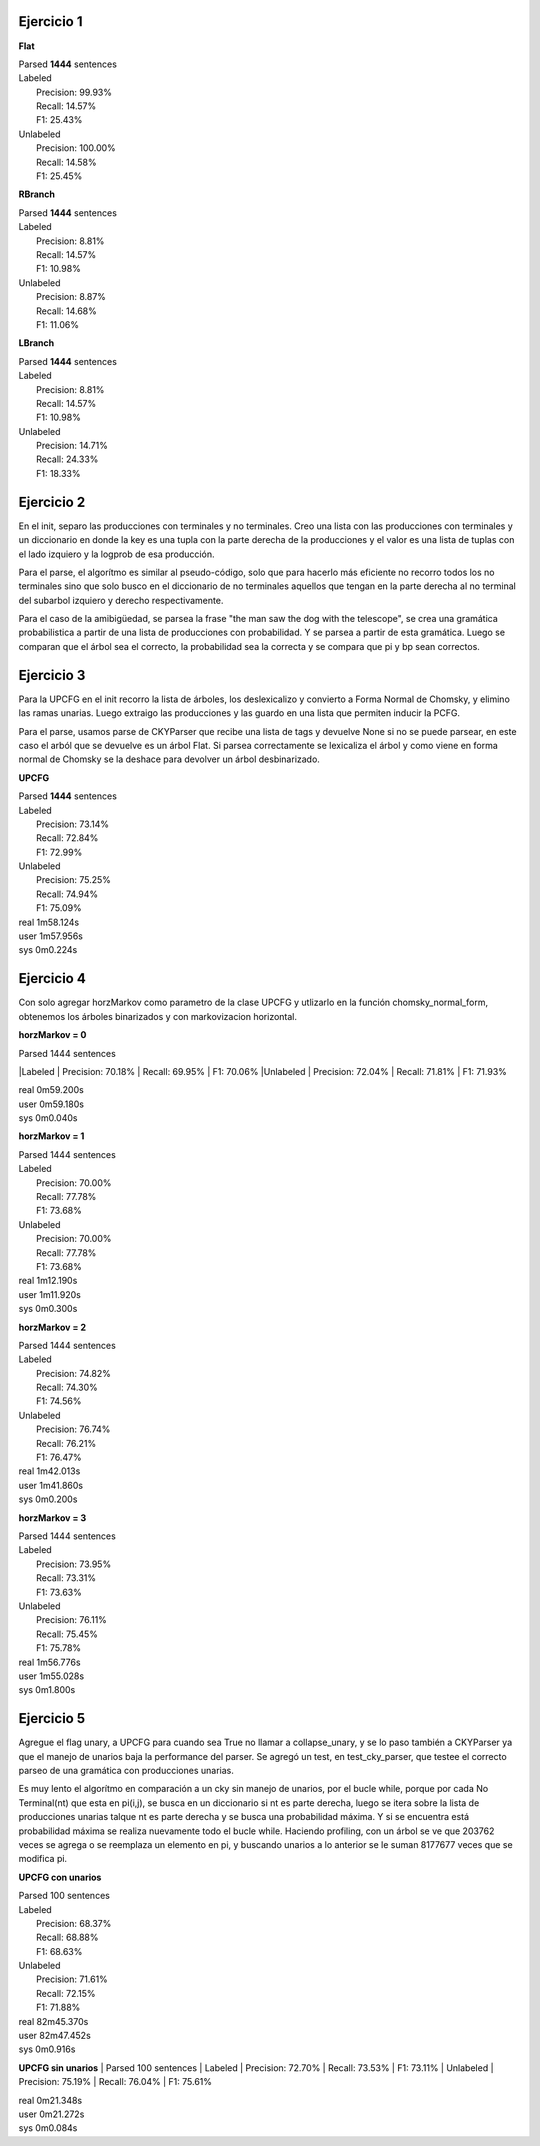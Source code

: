 Ejercicio 1
-----------

**Flat**

| Parsed **1444** sentences

| Labeled
|  Precision: 99.93%
|  Recall: 14.57%
|  F1: 25.43%
| Unlabeled
|  Precision: 100.00%
|  Recall: 14.58%
|  F1: 25.45%

**RBranch**

| Parsed **1444** sentences

| Labeled
|  Precision: 8.81%
|  Recall: 14.57%
|  F1: 10.98%
| Unlabeled
|  Precision: 8.87%
|  Recall: 14.68%
|  F1: 11.06%

**LBranch**

| Parsed **1444** sentences

| Labeled
|  Precision: 8.81%
|  Recall: 14.57%
|  F1: 10.98%
| Unlabeled
|  Precision: 14.71%
|  Recall: 24.33%
|  F1: 18.33%

Ejercicio 2
-----------
En el init, separo las producciones con terminales y no terminales.
Creo una lista con las producciones con terminales y un diccionario en donde
la key es una tupla con la parte derecha de la producciones y el valor es una
lista de tuplas con el lado izquiero y la logprob de esa producción.

Para el parse, el algorítmo es similar al pseudo-código, solo que para
hacerlo más eficiente no recorro todos los no terminales sino que solo busco
en el diccionario de no terminales aquellos que tengan en la parte derecha al
no terminal del subarbol izquiero y derecho respectivamente.

Para el caso de la amibigüedad, se parsea la frase "the man saw the dog with
the telescope", se crea una gramática probabilistica a partir de una lista de
producciones con probabilidad. Y se parsea a partir de esta gramática. Luego
se comparan que el árbol sea el correcto, la probabilidad sea la correcta
y se compara que pi y bp sean correctos.

Ejercicio 3
-----------
Para la UPCFG en el init recorro la lista de árboles, los deslexicalizo y
convierto a Forma Normal de Chomsky, y elimino las ramas unarias. Luego
extraigo las producciones y las guardo en una lista que permiten inducir la
PCFG.

Para el parse, usamos parse de CKYParser que recibe una lista de tags y devuelve
None si no se puede parsear, en este caso el arból que se devuelve es un árbol
Flat. Si parsea correctamente se lexicaliza el árbol y como viene en forma
normal de Chomsky se la deshace para devolver un árbol desbinarizado.

**UPCFG**

| Parsed **1444** sentences

| Labeled
|   Precision: 73.14%
|   Recall: 72.84%
|   F1: 72.99%
| Unlabeled
|   Precision: 75.25%
|   Recall: 74.94%
|   F1: 75.09%


| real	1m58.124s
| user	1m57.956s
| sys	0m0.224s


Ejercicio 4
-----------
Con solo agregar horzMarkov como parametro de la clase UPCFG y utlizarlo en la
función chomsky_normal_form, obtenemos los árboles binarizados y con
markovizacion horizontal.

**horzMarkov = 0**

| Parsed 1444 sentences
|Labeled
|   Precision: 70.18%
|   Recall: 69.95%
|   F1: 70.06%
|Unlabeled
|   Precision: 72.04%
|   Recall: 71.81%
|   F1: 71.93%


| real	0m59.200s
| user	0m59.180s
| sys	0m0.040s


**horzMarkov = 1**

| Parsed 1444 sentences
| Labeled
|   Precision: 70.00%
|   Recall: 77.78%
|   F1: 73.68%
| Unlabeled
|   Precision: 70.00%
|   Recall: 77.78%
|   F1: 73.68%

| real	1m12.190s
| user	1m11.920s
| sys	0m0.300s

**horzMarkov = 2**

| Parsed 1444 sentences
| Labeled
|   Precision: 74.82%
|   Recall: 74.30%
|   F1: 74.56%
| Unlabeled
|   Precision: 76.74%
|   Recall: 76.21%
|   F1: 76.47%

| real	1m42.013s
| user	1m41.860s
| sys	0m0.200s


**horzMarkov = 3**

| Parsed 1444 sentences
| Labeled
|   Precision: 73.95%
|   Recall: 73.31%
|   F1: 73.63%
| Unlabeled
|   Precision: 76.11%
|   Recall: 75.45%
|   F1: 75.78%


| real	1m56.776s
| user	1m55.028s
| sys	0m1.800s

Ejercicio 5
-----------
Agregue el flag unary, a UPCFG para cuando sea True no llamar a collapse_unary,
y se lo paso también a CKYParser ya que el manejo de unarios baja la performance
del parser.
Se agregó un test, en test_cky_parser, que testee el correcto parseo de una
gramática con producciones unarias.

Es muy lento el algorítmo en comparación a un cky sin manejo de unarios, por el
bucle while, porque por cada No Terminal(nt) que esta en pi(i,j), se busca en un
diccionario si nt es parte derecha, luego se itera sobre la lista de producciones
unarias talque nt es parte derecha y se busca una probabilidad máxima. Y si se
encuentra está probabilidad máxima se realiza nuevamente todo el bucle while.
Haciendo profiling, con un árbol se ve que 203762 veces se agrega o se reemplaza
un elemento en pi, y buscando unarios a lo anterior se le suman 8177677 veces
que se modifica pi.

**UPCFG con unarios**

| Parsed 100 sentences
| Labeled
|   Precision: 68.37%
|   Recall: 68.88%
|   F1: 68.63%
| Unlabeled
|   Precision: 71.61%
|   Recall: 72.15%
|   F1: 71.88%

| real	82m45.370s
| user	82m47.452s
| sys	0m0.916s

**UPCFG sin unarios**
| Parsed 100 sentences
| Labeled
|   Precision: 72.70%
|   Recall: 73.53%
|   F1: 73.11%
| Unlabeled
|   Precision: 75.19%
|   Recall: 76.04%
|   F1: 75.61%

| real	0m21.348s
| user	0m21.272s
| sys	0m0.084s
